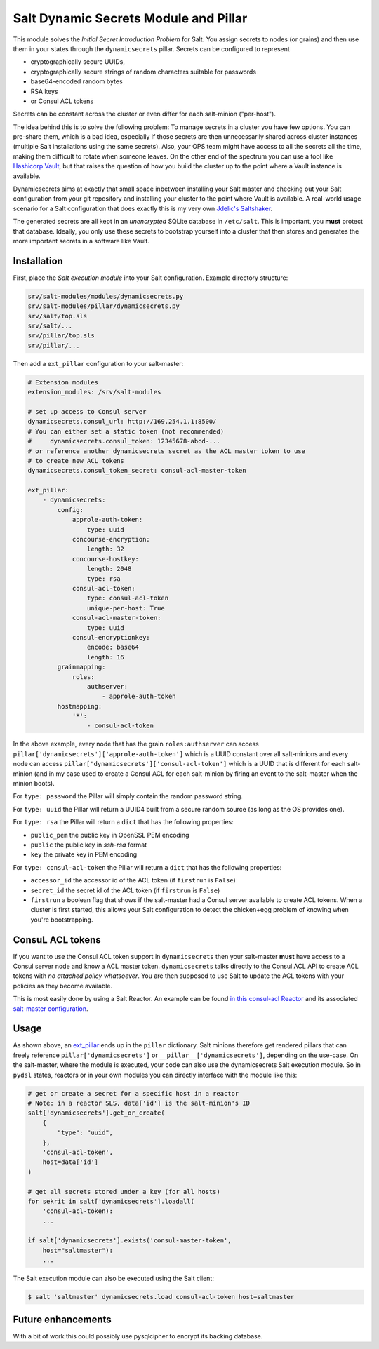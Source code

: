 Salt Dynamic Secrets Module and Pillar
======================================

This module solves the *Initial Secret Introduction Problem* for Salt. You
assign secrets to nodes (or grains) and then use them in your states through the
``dynamicsecrets`` pillar. Secrets can be configured to represent

* cryptographically secure UUIDs,
* cryptographically secure strings of random characters suitable for passwords
* base64-encoded random bytes
* RSA keys
* or Consul ACL tokens

Secrets can be constant across the cluster or even differ for each salt-minion
("per-host").

The idea behind this is to solve the following problem: To manage secrets in a
cluster you have few options. You can pre-share them, which is a bad idea,
especially if those secrets are then unnecessarily shared across cluster
instances (multiple Salt installations using the same secrets). Also, your OPS
team might have access to all the secrets all the time, making them difficult to
rotate when someone leaves. On the other end of the spectrum you can use a tool
like `Hashicorp Vault <vault_>`__, but that raises the question of how you build
the cluster up to the point where a Vault instance is available.

Dynamicsecrets aims at exactly that small space inbetween installing your Salt
master and checking out your Salt configuration from your git repository and
installing your cluster to the point where Vault is available. A real-world
usage scenario for a Salt configuration that does exactly this is my very own
`Jdelic's Saltshaker <saltshaker_>`__.

The generated secrets are all kept in an *unencrypted* SQLite database in
``/etc/salt``. This is important, you **must** protect that database. Ideally,
you only use these secrets to bootstrap yourself into a cluster that then stores
and generates the more important secrets in a software like Vault.


Installation
------------
First, place the *Salt execution module* into your Salt configuration. Example
directory structure:

.. code-block::

    srv/salt-modules/modules/dynamicsecrets.py
    srv/salt-modules/pillar/dynamicsecrets.py
    srv/salt/top.sls
    srv/salt/...
    srv/pillar/top.sls
    srv/pillar/...

Then add a ``ext_pillar`` configuration to your salt-master:

.. code-block:: yaml

    # Extension modules
    extension_modules: /srv/salt-modules

    # set up access to Consul server
    dynamicsecrets.consul_url: http://169.254.1.1:8500/
    # You can either set a static token (not recommended)
    #     dynamicsecrets.consul_token: 12345678-abcd-...
    # or reference another dynamicsecrets secret as the ACL master token to use
    # to create new ACL tokens
    dynamicsecrets.consul_token_secret: consul-acl-master-token

    ext_pillar:
        - dynamicsecrets:
            config:
                approle-auth-token:
                    type: uuid
                concourse-encryption:
                    length: 32
                concourse-hostkey:
                    length: 2048
                    type: rsa
                consul-acl-token:
                    type: consul-acl-token
                    unique-per-host: True
                consul-acl-master-token:
                    type: uuid
                consul-encryptionkey:
                    encode: base64
                    length: 16
            grainmapping:
                roles:
                    authserver:
                        - approle-auth-token
            hostmapping:
                '*':
                    - consul-acl-token


In the above example, every node that has the grain ``roles:authserver`` can
access ``pillar['dynamicsecrets']['approle-auth-token']`` which is a UUID
constant over all salt-minions and every node can access
``pillar['dynamicsecrets']['consul-acl-token']`` which is a UUID that is
different for each salt-minion (and in my case used to create a Consul ACL for
each salt-minion by firing an event to the salt-master when the minion boots).

For ``type: password`` the Pillar will simply contain the random password
string.

For ``type: uuid`` the Pillar will return a UUID4 built from a secure random
source (as long as the OS provides one).

For ``type: rsa`` the Pillar will return a ``dict`` that has the following
properties:

* ``public_pem`` the public key in OpenSSL PEM encoding
* ``public`` the public key in `ssh-rsa` format
* ``key`` the private key in PEM encoding

For ``type: consul-acl-token`` the Pillar will return a ``dict`` that has the
following properties:

* ``accessor_id`` the accessor id of the ACL token (if ``firstrun`` is
  ``False``)
* ``secret_id`` the secret id of the ACL token (if ``firstrun`` is ``False``)
* ``firstrun`` a boolean flag that shows if the salt-master had a Consul server
  available to create ACL tokens. When a cluster is first started, this allows
  your Salt configuration to detect the chicken+egg problem of knowing when
  you're bootstrapping.


ConsuL ACL tokens
-----------------
If you want to use the Consul ACL token support in ``dynamicsecrets`` then your
salt-master **must** have access to a Consul server node and know a ACL master
token. ``dynamicsecrets`` talks directly to the Consul ACL API to create ACL
tokens with *no attached policy whatsoever*. You are then supposed to use Salt
to update the ACL tokens with your policies as they become available.

This is most easily done by using a Salt Reactor. An example can be found
`in this consul-acl Reactor <consul_reactor_>`__ and its associated
`salt-master configuration <reactor_config_>`__.


Usage
-----
As shown above, an `ext_pillar <ext_pillar_>`__ ends up in the ``pillar``
dictionary. Salt minions therefore get rendered pillars that can freely
reference ``pillar['dynamicsecrets']`` or ``__pillar__['dynamicsecrets']``,
depending on the use-case. On the salt-master, where the module is executed,
your code can also use the dynamicsecrets Salt execution module. So in
``pydsl`` states, reactors or in your own modules you can directly interface
with the module like this:

.. code-block:: python

    # get or create a secret for a specific host in a reactor
    # Note: in a reactor SLS, data['id'] is the salt-minion's ID
    salt['dynamicsecrets'].get_or_create(
        {
            "type": "uuid",
        },
        'consul-acl-token',
        host=data['id']
    )

    # get all secrets stored under a key (for all hosts)
    for sekrit in salt['dynamicsecrets'].loadall(
        'consul-acl-token):
        ...

    if salt['dynamicsecrets'].exists('consul-master-token',
        host="saltmaster"):
        ...


The Salt execution module can also be executed using the Salt client:

.. code-block:: shell

    $ salt 'saltmaster' dynamicsecrets.load consul-acl-token host=saltmaster


Future enhancements
-------------------
With a bit of work this could possibly use pysqlcipher to encrypt its backing
database.

.. _vault: https://vaultproject.io/
.. _saltshaker: https://github.com/jdelic/saltshaker/
.. _ext_pillar:
   https://docs.saltstack.com/en/latest/topics/development/external_pillars.html
.. _consul_reactor:
   https://github.com/jdelic/saltshaker/blob
   /231fc14c7521f44c83f76ad7de67fa062bd9aca8/srv/salt/orchestrate
   /consul-node-setup.sls
.. _reactor_config:
   https://github.com/jdelic/saltshaker/blob
   /231fc14c7521f44c83f76ad7de67fa062bd9aca8/etc/salt-master/master.d
   /saltshaker.conf#L131
